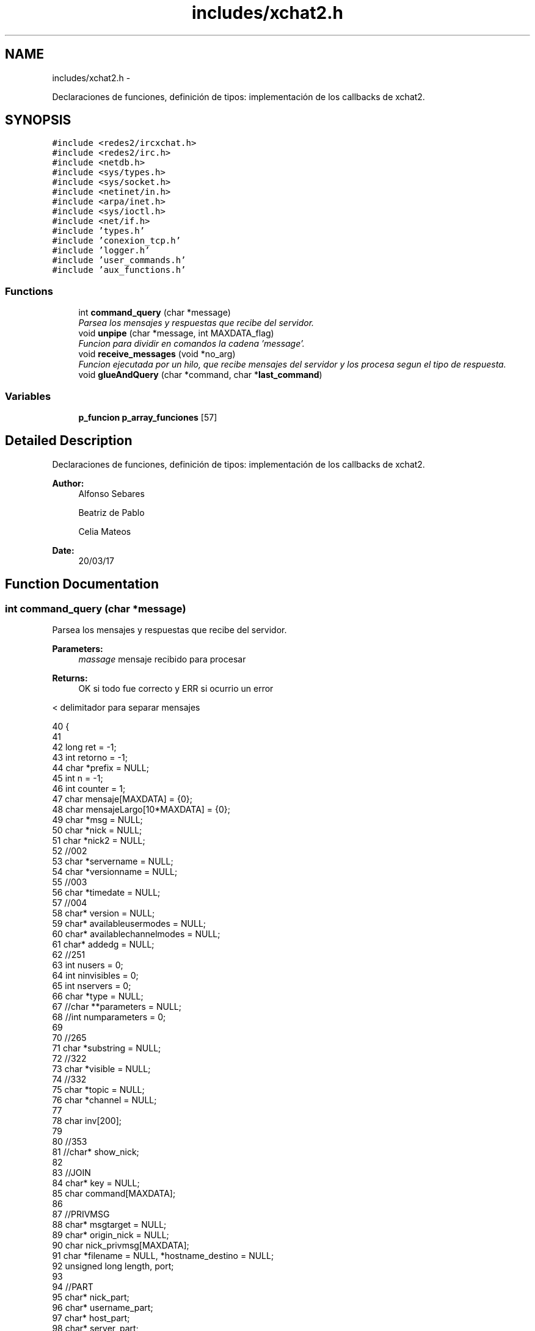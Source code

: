 .TH "includes/xchat2.h" 3 "Mon May 8 2017" "Doxygen" \" -*- nroff -*-
.ad l
.nh
.SH NAME
includes/xchat2.h \- 
.PP
Declaraciones de funciones, definición de tipos: implementación de los callbacks de xchat2\&.  

.SH SYNOPSIS
.br
.PP
\fC#include <redes2/ircxchat\&.h>\fP
.br
\fC#include <redes2/irc\&.h>\fP
.br
\fC#include <netdb\&.h>\fP
.br
\fC#include <sys/types\&.h>\fP
.br
\fC#include <sys/socket\&.h>\fP
.br
\fC#include <netinet/in\&.h>\fP
.br
\fC#include <arpa/inet\&.h>\fP
.br
\fC#include <sys/ioctl\&.h>\fP
.br
\fC#include <net/if\&.h>\fP
.br
\fC#include 'types\&.h'\fP
.br
\fC#include 'conexion_tcp\&.h'\fP
.br
\fC#include 'logger\&.h'\fP
.br
\fC#include 'user_commands\&.h'\fP
.br
\fC#include 'aux_functions\&.h'\fP
.br

.SS "Functions"

.in +1c
.ti -1c
.RI "int \fBcommand_query\fP (char *message)"
.br
.RI "\fIParsea los mensajes y respuestas que recibe del servidor\&. \fP"
.ti -1c
.RI "void \fBunpipe\fP (char *message, int MAXDATA_flag)"
.br
.RI "\fIFuncion para dividir en comandos la cadena 'message'\&. \fP"
.ti -1c
.RI "void \fBreceive_messages\fP (void *no_arg)"
.br
.RI "\fIFuncion ejecutada por un hilo, que recibe mensajes del servidor y los procesa segun el tipo de respuesta\&. \fP"
.ti -1c
.RI "void \fBglueAndQuery\fP (char *command, char *\fBlast_command\fP)"
.br
.in -1c
.SS "Variables"

.in +1c
.ti -1c
.RI "\fBp_funcion\fP \fBp_array_funciones\fP [57]"
.br
.in -1c
.SH "Detailed Description"
.PP 
Declaraciones de funciones, definición de tipos: implementación de los callbacks de xchat2\&. 


.PP
\fBAuthor:\fP
.RS 4
Alfonso Sebares 
.PP
Beatriz de Pablo 
.PP
Celia Mateos 
.RE
.PP
\fBDate:\fP
.RS 4
20/03/17 
.RE
.PP

.SH "Function Documentation"
.PP 
.SS "int command_query (char *message)"

.PP
Parsea los mensajes y respuestas que recibe del servidor\&. 
.PP
\fBParameters:\fP
.RS 4
\fImassage\fP mensaje recibido para procesar 
.RE
.PP
\fBReturns:\fP
.RS 4
OK si todo fue correcto y ERR si ocurrio un error 
.RE
.PP
< delimitador para separar mensajes 
.PP
.nf
40                                 {
41 
42         long ret = -1;
43         int retorno = -1;
44         char *prefix = NULL;
45         int n = -1;
46         int counter = 1;
47     char mensaje[MAXDATA] = {0};
48     char mensajeLargo[10*MAXDATA] = {0};
49     char *msg = NULL;
50     char *nick = NULL;
51     char *nick2 = NULL;
52     //002
53     char *servername = NULL;
54         char *versionname = NULL;
55         //003
56         char *timedate = NULL;
57         //004
58         char* version = NULL;
59         char* availableusermodes = NULL;
60         char* availablechannelmodes = NULL;
61         char* addedg = NULL;    
62         //251
63         int nusers = 0;
64         int ninvisibles = 0;
65         int nservers = 0;
66         char *type = NULL;
67         //char **parameters = NULL;
68         //int numparameters = 0;
69 
70         //265
71         char *substring = NULL;
72         //322
73         char *visible = NULL;
74         //332
75         char *topic = NULL;
76         char *channel = NULL;
77 
78         char inv[200];
79 
80         //353
81         //char* show_nick;
82 
83         //JOIN
84         char* key = NULL;       
85         char command[MAXDATA];
86 
87         //PRIVMSG
88         char* msgtarget = NULL;
89         char* origin_nick = NULL;
90         char nick_privmsg[MAXDATA];
91         char *filename = NULL, *hostname_destino = NULL;
92         unsigned long length, port;
93 
94         //PART
95         char* nick_part;
96         char* username_part;
97         char* host_part;
98         char* server_part;
99 
100         //PING
101         char* server, *server2;
102         char* command_pong;
103 
104         //Strtok
105         const char s[2] = ":"; 
106         char *token = NULL;
107 
108         //472
109         char *modechar = NULL;
110 
111         //MODE
112         char *channeluser = NULL;
113         char *mode = NULL;
114         char *user = NULL;
115 
116         //KICK
117         char *comment = NULL;
118 
119         //QUIT
120         char **channelsQuit;
121         int numChannelsQuit;
122         int i;
123         //char* realname, *host;
124 
125         //GENERAL
126         char **params;
127         int n_params;
128         int unknw_type;
129         const char space_delim[2] = " ";
130         char *message_cp = NULL;
131 
132         //g_print("Mesaje recibido en command_query: %s", message);
133 
134         /*
135         if(message == NULL) {
136                 g_print(RED "ERROR - In command_query: message == NULL al principio\n\n" RESET);
137                 return ERR;
138         }
139         */
140 
141         IRCInterface_PlaneRegisterInMessage(message);
142 
143         switch(IRC_CommandQuery(message)){
144                 case RPL_WELCOME: //001
145                         ret = IRCParse_RplWelcome(message, &prefix, &nick2, &msg);
146                         if(ret != IRC_OK){
147                                 g_print(RED "\nERROR - In command_query: case RPL_WELCOME - IRCParse_RplWelcome != IRC_OK" RESET);
148                                 //return IRCERR_NOCONNECT;
149                         }
150                         g_print("Comandos recibidos en el IRCParse_RplWelcome: \n");
151                         g_print("\t message: %s \n",message);
152                         g_print("\t prefix: %s \n",prefix);
153                         g_print("\t nick2: %s \n",nick2);
154                         g_print("\t msg: %s \n\n",msg);
155                         //obtenemos el hostname, util para el envio de ficheros
156                         hostname = strtok(msg, " ");
157                         while (((hostname = strtok(NULL, " ")) != NULL) && (counter < 5)){
158                                 counter++;
159                         }
160                         hostname = strtok(NULL, " ");
161                         g_print("\t hostname: %s \n\n", hostname);
162                         IRCInterface_WriteSystemThread_Pretty("*", msg);
163                         break;
164 
165                 case RPL_YOURHOST:      //002
166                         //long IRCParse_RplYourHost (char *strin, char **prefix, char **nick, char **msg, char **servername, char **versionname)
167                         ret = IRCParse_RplYourHost(message, &prefix, &nick2, &msg, &servername, &versionname);
168                         if(ret != IRC_OK){
169                                 g_print(RED "\nERROR - In command_query: case RPL_YOURHOST - IRCParse_RplYourHost != IRC_OK" RESET);
170                                 //return IRCERR_NOCONNECT;
171                         }
172                         g_print("Comandos recibidos en el IRCParse_RplYourHost: \n");
173                         g_print("\t message: %s \n",message);
174                         g_print("\t prefix: %s \n",prefix);
175                         g_print("\t nick2: %s \n",nick2);
176                         g_print("\t servername: %s \n",servername);
177                         g_print("\t versionname: %s \n",versionname);           
178                         g_print("\t msg: %s \n\n",msg);
179                         IRCInterface_WriteSystemThread_Pretty("*",msg);
180                         break;
181 
182                 case RPL_CREATED://003                  
183                         //long IRCParse_RplCreated (char *strin, char **prefix, char **nick,char **timedate, char **msg)
184                         ret = IRCParse_RplCreated(message, &prefix, &nick2, &timedate, &msg);
185                         if(ret != IRC_OK){
186                                 g_print(RED "\nERROR - In command_query: case RPL_CREATED - IRCParse_RplCreated != IRC_OK" RESET);
187                                 //return IRCERR_NOCONNECT;
188                         }
189                         g_print("Comandos recibidos en el IRCParse_RplCreated: \n");
190                         g_print("\t message: %s \n",message);
191                         g_print("\t prefix: %s \n",prefix);
192                         g_print("\t nick2: %s \n",nick2);
193                         g_print("\t timedate: %s \n",timedate); 
194                         g_print("\t msg: %s \n\n",msg);
195                         IRCInterface_WriteSystemThread_Pretty("*",msg);
196                         break;
197 
198                 case RPL_MYINFO: //004
199                         //long IRCParse_RplMyInfo (char *strin, char **prefix, char **nick, char **servername, char **version, char **availableusermodes, char **availablechannelmodes, char **addedg)
200                         ret = IRCParse_RplMyInfo(message, &prefix, &nick2, &servername, &version, &availableusermodes, &availablechannelmodes, &addedg);
201                         if(ret != IRC_OK){
202                                 g_print(RED "\nERROR - In command_query: case RPL_MYINFO - IRCParse_RplMyInfo != IRC_OK" RESET);
203                                 //return IRCERR_NOCONNECT;
204                         }
205                         g_print("Comandos recibidos en el IRCParse_RplMyInfo: \n");
206                         g_print("\t message: %s \n",message);
207                         g_print("\t prefix: %s \n",prefix);
208                         g_print("\t nick2: %s \n",nick2);
209                         g_print("\t servername: %s \n",servername);
210                         g_print("\t version: %s \n",version);
211                         g_print("\t availableusermodes: %s \n",availableusermodes);     
212                         g_print("\t availablechannelmodes: %s \n",availablechannelmodes);
213                         g_print("\t addedg: %s \n\n",addedg);
214                         n = snprintf(mensaje, sizeof mensaje,"%s %s %s %s %s ",servername,version,availableusermodes,availablechannelmodes,addedg);
215 
216                         if ( n < 0 || n >= sizeof mensaje ){
217                                 g_print("Error en sprintf \n");
218                         return ERR;    // or other error handling
219                         }
220                         IRCInterface_WriteSystemThread_Pretty("*",mensaje);             
221                         break;
222 
223                 case RPL_BOUNCE: //005
224                         //   long IRCParse_RplISupport (char *strin, char **prefix, char **nick, char **msg)                                            
225                         ret = IRCParse_RplISupport(message, &prefix, &nick2, &msg);
226                         if(ret != IRC_OK){
227                                 g_print(RED "\nERROR - In command_query: case RPL_BOUNCE -IRCParse_RplISupport != IRC_OK" RESET);
228                                 //return IRCERR_NOCONNECT;
229                         }
230                         g_print("Comandos recibidos en el IRCParse_RplISupport: \n");
231                         g_print("\t message: %s \n",message);
232                         g_print("\t prefix: %s \n",prefix);
233                         g_print("\t nick2: %s \n",nick2);
234                         g_print("\t msg: %s \n\n",msg);
235                         IRCInterface_WriteSystemThread_Pretty("*",msg);         
236                         break;
237 
238                 case RPL_LUSERCLIENT: //251
239                         //long IRCParse_RplLuserClient (char *strin, char **prefix, char **nick, char **msg, int *nusers, int *ninvisibles, int *nservers)
240                         
241                         ret = IRCParse_RplLuserClient(message, &prefix, &nick2, &msg, &nusers, &ninvisibles, &nservers);
242                         if(ret != IRC_OK){
243                                 //g_print(RED "\nERROR - In command_query: case RPL_LUSERCLIENT -IRCParse_RplLuserClient != IRC_OK" RESET);
244                                 //return IRCERR_NOCONNECT;
245                         }
246                         g_print("\t message: %s \n",message);
247                         g_print("\t prefix: %s \n",prefix);
248                         g_print("\t nick2: %s \n",nick2);
249                         g_print("\t msg: %s \n",msg);
250                         g_print("\t nusers: %d \n",nusers);
251                         g_print("\t ninvisibles: %d \n",ninvisibles);
252                         g_print("\t nservers: %d \n\n",nservers); 
253 
254                         /*ret_strstr = strstr(mensaje,"nicknick");
255                         IRCInterface_WriteSystem("*",ret_strstr);*/ 
256 
257                         sprintf(mensaje,"There are %d users and %d invisibles on %d servers ",nusers,ninvisibles,nservers);
258                         //sprintf(mensaje,"There are 13 users and 0 services on 1 servers");
259 
260                         IRCInterface_WriteSystemThread_Pretty("*",mensaje);                                                                                                     
261                         break;
262                         
263                 case RPL_LUSERCHANNELS: //254
264                         g_print("\t message: %s \n",message);
265                         /*Coger el primer token*/
266                         token = strtok(message,s);
267                         /*Ir por el resto*/
268                         if(token != NULL){
269                                 token = strtok(NULL,s); 
270                         }
271                         IRCInterface_WriteSystemThread_Pretty("*",token);
272 
273                         token = NULL;
274                         //IRCInterface_WriteSystem("*",message);        
275                         break;
276 
277                 case RPL_LUSERME : //255
278                         g_print("\t message: %s \n",message);
279                         /*Coger el primer token*/
280                         token = strtok(message,s);
281                         /*Ir por el resto*/
282                         if(token != NULL){
283                                 token = strtok(NULL,s); 
284                         }
285                         IRCInterface_WriteSystemThread_Pretty("*",token);
286 
287                         token = NULL;
288                         //IRCInterface_WriteSystem("*",message);        
289                         break;
290 
291                 case RPL_LOCALUSERS: //265
292                         substring = strnext(message, ':');
293                         if (substring){
294                                 substring = strnext(substring, ':');
295                         }
296                         IRCInterface_WriteSystemThread_Pretty("*",substring);
297 
298                         substring = NULL;
299                         break;
300 
301                 case RPL_GLOBALUSERS: //266
302                         g_print(GRN "\n>> [server command] RPL_GLOBALUSERS - message = %s\n" RESET, message);
303                         substring = strnext(message, ':');
304                         if (substring){
305                                 substring = strnext(substring, ':');
306                         }
307                         IRCInterface_WriteSystemThread_Pretty("*",substring);
308 
309                         substring = NULL;               
310                         break;
311 
312                 case RPL_LISTSTART: //321
313                         g_print(GRN "\n>> [server command] RPL_LISTSTART - message = %s\n" RESET, message);
314                         token = strtok(message,s);
315                         if(token != NULL){
316                                 token = strtok(NULL,s); 
317                         }
318                         IRCInterface_WriteSystemThread_Pretty("*",token);
319 
320                         break;
321 
322                 case RPL_LIST: //322
323                         //   long IRCParse_RplList (char *strin, char **prefix, char **nick, char **channel, char **visible, char **topic)
324                         g_print(GRN "\n>> [server command] RPL_LIST - message = %s\n" RESET, message);
325                         ret = IRCParse_RplList(message, &prefix, &nick2, &channel, &visible, &topic);
326                         if(ret != IRC_OK){
327                                 g_print(RED "\nERROR - In command_query: case RPL_LIST - IRCParse_RplList != IRC_OK" RESET);
328                                 //return IRCERR_NOCONNECT;
329                         }
330                         g_print("Comandos recibidos en el IRCParse_RplList: \n");
331                         g_print("\t message: %s \n",message);
332                         g_print("\t prefix: %s \n",prefix);
333                         g_print("\t nick2: %s \n",nick2);
334                         g_print("\t channel: %s \n",channel);
335                         g_print("\t visible: %s \n",visible);
336                         g_print("\t topic: %s \n\n",topic);
337 
338                         sprintf(mensajeLargo,"%s \t %s \t %s",channel,visible,topic);
339                         g_print("Mensaje creado: %s \n\n",mensajeLargo);
340 
341                         IRCInterface_WriteSystemThread_Pretty("*",mensajeLargo);
342                         mfree(5,prefix,nick2,channel,visible,topic);    
343                         break;
344 
345                 case RPL_LISTEND: //323
346                         g_print(GRN "\n>> [server command] RPL_LISTEND - message = %s\n" RESET, message);
347                         /*Coger el primer token*/
348                         token = strtok(message,s);
349                         /*Ir por el resto*/
350                         if(token != NULL){
351                                 token = strtok(NULL,s); 
352                         }
353                         IRCInterface_WriteSystemThread_Pretty("*",token);
354 
355                         token = NULL;
356                         //IRCInterface_WriteSystem("*",message);                        
357                         break;
358 
359                 case RPL_INVITING:
360                         g_print(GRN "\n>> [server command] RPL_INVITING - message = %s\n" RESET, message);
361 
362                         ret = IRCParse_RplInviting (message, &prefix , &nick, &channel, &msg);
363                         if(ret != IRC_OK){
364                                 g_print(RED "\nERROR - In command_query: case RPL_INVITING - IRCParse_RplInviting != IRC_OK" RESET);
365                                 break;
366                         }
367                         //strcpy("")
368                         if(strcmp(nick,nick_user) == 0){
369                                 strcpy(inv,"You invited ");
370                                 strcat(inv, channel);
371                                 strcat(inv, " to join ");
372                                 strcat(inv, msg);
373                                 IRCInterface_WriteSystemThread_Pretty("*",inv);
374                         }
375                         break;
376 
377                 case RPL_WHOREPLY: //352
378                         g_print(GRN "\n>> [server command] RPL_WHOREPLY - message = %s\n" RESET, message);
379                         break;
380 
381                 case RPL_MOTDSTART: //375
382                         g_print("\t message: %s \n",message);
383                         /*Coger el primer token*/
384                         token = strtok(message,s);
385                         /*Ir por el resto*/
386                         if(token != NULL){
387                                 token = strtok(NULL,s); 
388                         }
389                         IRCInterface_WriteSystemThread_Pretty("*",token);
390 
391                         token = NULL;
392                         //IRCInterface_WriteSystem("*",message);                        
393                         break;
394 
395                 case RPL_MOTD: //372
396                         g_print("\t message: %s \n",message);
397                         /*Coger el primer token*/
398                         token = strtok(message,s);
399                         /*Ir por el resto*/
400                         if(token != NULL){
401                                 token = strtok(NULL,s); 
402                         }
403                         IRCInterface_WriteSystemThread_Pretty("*",token);
404 
405                         token = NULL;
406                         //IRCInterface_WriteSystem("*",message);                
407                         break;
408 
409                 case RPL_ENDOFMOTD: //376
410                         g_print("\t message: %s \n",message);
411                         /*Coger el primer token*/
412                         token = strtok(message,s);
413                         /*Ir por el resto*/
414                         if(token != NULL){
415                                 token = strtok(NULL,s); 
416                         }
417                         IRCInterface_WriteSystemThread_Pretty("*",token);
418 
419                         token = NULL;
420                         //IRCInterface_WriteSystem("*",message);        
421                         return 19;//cambiar por un define
422                         break;
423 
424                 case RPL_TOPIC: //332
425                         g_print(GRN "\n>> [server command] RPL_TOPIC - message = %s\n" RESET, message);
426                         //g_print("\n=======CASE RPL_TOPIC=======\n");
427                         //IRCParse_RplTopic (char *strin, char **prefix, char **nick, char **nick2, char **channel, char **msg)
428                         ret = IRCParse_RplTopic(message, &prefix, &nick, &channel, &topic);
429                         if(ret != IRC_OK){
430                                 g_print(RED "ERROR - In command_query: case RPL_TOPIC - IRCParse_RplTopic devolvio != IRC_OK\n" RESET);
431                                 //return IRCERR_NOCONNECT;
432                         }
433                         g_print("\t message: %s \n",message);
434                         g_print("\t prefix: %s \n",prefix);
435                         g_print("\t nick: %s \n",nick);
436                         g_print("\t channel: %s \n",channel);
437                         g_print("\t topic: %s \n\n",topic);
438                         sprintf(mensaje,"El topic para %s es %s ",channel,topic);
439                         g_print("Mensaje: %s \n",mensaje);
440                         g_print("Existe canal: %d \n", IRCInterface_QueryChannelExistThread(channel));
441 
442                         IRCInterface_WriteChannelThread_Pretty(channel,"*",mensaje);    
443                         break;
444 
445                 case RPL_UNAWAY: //305
446                         g_print(GRN "\n>> [server command] RPL_UNAWAY - message = %s\n" RESET, message);
447                         IRCParse_RplUnaway (message, &prefix, &nick, &msg);
448                         IRCInterface_WriteSystemThread_Pretty("*",msg);
449                         break;
450 
451                 case RPL_AWAY: //306
452                         g_print(GRN "\n>> [server command] RPL_AWAY - message = %s\n" RESET, message);
453                         IRCParse_RplAway (message, &prefix, &nick, &nick2, &msg);
454                         IRCInterface_WriteSystemThread_Pretty("*",msg);
455                         break;
456 
457                 case TOPIC: //332
458                         g_print(GRN "\n>> [server command] TOPIC - message = %s\n" RESET, message);
459                         //   long IRCParse_Topic (char *strin, char **prefix, char **channel, char **topic)
460                         ret = IRCParse_Topic (message, &prefix, &channel, &topic);
461                         if(ret != IRC_OK){
462                                 g_print(RED "ERROR - In command_query: case TOPIC - IRCParse_Topic devolvio != IRC_OK\n" RESET);
463                                 return ERR;
464                         }
465 
466                         g_print("\t message: %s \n",message);
467                         g_print("\t prefix: %s \n",prefix);
468                         g_print("\t channel: %s \n",channel);
469                         g_print("\t topic: %s \n\n",topic);
470                         sprintf(mensaje,"El topic para %s es %s \n",channel,topic);
471                         g_print("Mensaje: %s \n",mensaje);
472                         g_print("Existe canal: %d \n", IRCInterface_QueryChannelExistThread(channel));
473 
474                         IRCInterface_WriteChannelThread_Pretty(channel,"*",mensaje);
475                         break;
476 
477                 case RPL_NOTOPIC:
478                         break;
479 
480                 case RPL_TOPICWHOTIME: //333
481                         break;  
482 
483                 case RPL_NAMREPLY: //353 - reply del servidor de de punames()
484                         g_print(GRN "\n>> [server command] RPL_NAMREPLY - message = %s\n" RESET, message);
485                         //long IRCParse_RplNamReply (char *strin, char **prefix, char **nick, char **type, char **channel, char **msg)
486                         ret = IRCParse_RplNamReply(message, &prefix, &nick, &type, &channel, &msg);
487                         if(ret != IRC_OK){
488                                 g_print(RED "ERROR - In command_query: case RPL_NAMREPLY - IRCParse_RplNamReply devolvio != IRC_OK\n" RESET);
489                                 //return IRCERR_NOCONNECT;
490                         }
491                         g_print("\t message: %s \n",message);
492                         g_print("\t prefix: %s \n",prefix);
493                         g_print("\t nick: %s \n",nick);
494                         g_print("\t type: %s \n",type);                                                         
495                         g_print("\t channel: %s \n",channel);
496                         g_print("\t msg: %s \n\n",msg);
497 
498                         //Ojo, que pasa si es names?? sin join
499                         //Añadir los nicks a la ventana de lad erecha\&. Pillarlos del WHO que se envía 
500                         //despues del join\&.
501                         //OJO es una prueba del funcionamineto de IRCInterface_AddNickChannel,
502                         //los nicks deberían de ser partidos mediante uso strtok o algo parecido
503                         //IRCInterface_AddNickChannel (channel, msg, msg, msg, msg, VOICE);
504                         //sprintf(mensaje,"Usuarios en %s: %s",channel,msg);
505                         //IRCInterface_WriteChannelThread(channel,"*",mensaje);
506                         interface_mostrar_nicks(channel,msg);   
507                         break;
508 
509                 case RPL_ENDOFNAMES: //366
510                         g_print("Mensaje recibido en RPL_ENDOFNAMES: \n");
511                         //long IRCParse_RplEndOfNames (char *strin, char **prefix, char **nick, char **channel, char **msg)
512                         ret = IRCParse_RplEndOfNames(message, &prefix, &nick2, &channel, &msg);
513                         if(ret != IRC_OK){
514                                 g_print(RED "ERROR - In command_query: case RPL_ENDOFNAMES - IRCParse_RplEndOfNames devolvio != IRC_OK\n" RESET);
515                                 //return IRCERR_NOCONNECT;
516                         }
517                         g_print("\t message: %s \n",message);
518                         g_print("\t prefix: %s \n",prefix);
519                         g_print("\t nick: %s \n",nick);                                                 
520                         g_print("\t channel: %s \n",channel);
521                         g_print("\t msg: %s \n\n",msg);
522 
523                         //IRCInterface_WriteChannelThread(channel,"*",msg);
524                         break;
525 
526                 case JOIN:
527                         g_print(GRN "\n>> [server command] JOIN - message = %s\n" RESET, message);
528                         //g_print(MAG "\nJOIN es %ld con IRC_CommandQuery\n" RESET, IRC_CommandQuery(message));
529                         //g_print(MAG "\nJOIN es %ld con IRCUser_CommandQuery\n" RESET, IRCUser_CommandQuery(message));
530 
531                         ret = IRCParse_Join (message, &prefix, &channel, &key, &msg);
532                         if(ret != IRC_OK){
533                                 g_print(RED "\nERROR - In command_query: JOIN - IRCParse_Join devolvio error\n" RESET);
534                                 return ERR;
535                         }
536                         g_print("Comandos recibidos en el IRCParse_Join: \n");
537                         g_print("\t message: %s \n",message);
538                         g_print("\t prefix: %s \n",prefix);
539                         g_print("\t channel: %s \n",channel);
540                         g_print("\t key: %s \n",key);
541                         g_print("\t msg: %s \n\n",msg);
542 
543                         IRCInterface_AddNewChannelThread(msg, 0);
544                         IRCParse_ComplexUser(prefix, &nick_part, &username_part, &host_part, &server_part);
545                         sprintf(mensaje, "%s (%s) se ha unido al canal", nick_part, prefix);
546                         if(!strcmp(nick_user, nick_part)){
547                                 IRCInterface_WriteChannelThread(msg,"*", "Bienvenido al canal");
548                         } else {
549                                 IRCInterface_WriteChannelThread(msg,"*", mensaje);
550                         }
551                         //Actualizar al lista de usuarios
552                         sprintf(mensaje,"/names %s",msg);
553                         retorno = punames(mensaje);
554                         if(retorno == ERR){
555                                 g_print("ERROR - JOIN - punames");
556                                 return ERR;                             
557                         }
558                         break;
559 
560                 case NAMES:
561                         g_print(GRN "\n>> [server command] NAMES - message = %s\n" RESET, message);
562                         g_print(GRN "\nNo hay nada aquí, revisar (?)" RESET);
563                         break;
564 
565                 case PRIVMSG:
566                         g_print(GRN "\n>> [server command] PRIVMSG - message = %s\n" RESET, message);
567                         ret = IRCParse_Privmsg(message, &prefix, &msgtarget, &msg);
568                         if(ret != IRC_OK){
569                                 g_print(RED "\nERROR - In command_query: IRCParse_Privmsg devolvio != IRC_OK" RESET);
570                                 return ERR;
571                         }
572 
573                         if ((origin_nick = strtok(prefix, "!")) != NULL){
574                                 strcpy(nick_privmsg, origin_nick);
575                         }
576                         g_print("\t nick_privmsg: %s \n",nick_privmsg);
577                         g_print("\t prefix: %s \n",prefix);
578                         g_print("\t msgtarget: %s \n",msgtarget);
579                         g_print("\t msg: %s \n\n",msg);
580 
581                         if(msg[0] == 1 || (msg[0] == ':' || msg[1] == 1)) { //envio de ficheros
582                                 g_print("alguien quiere enviarme un fichero\n");
583                                 
584                                 filename = strtok(msg, " ");
585                                 filename = strtok(NULL, " ");
586                                 hostname_destino = strtok(NULL, " ");
587                                 port = (unsigned long) atol(strtok(NULL, " "));
588                                 length = (unsigned long) atol(strtok(NULL, " "));
589                                 g_print("filename: %s \n",filename);
590                                 g_print("hostname_destino: %s \n",hostname_destino);
591                                 g_print("length: %ld \n",length);
592                                 g_print("port: %ld \n",port);
593 
594                                 if(IRCInterface_ReceiveDialogThread(nick_user, filename) == TRUE){
595                                         g_print("Lanzamos el hilo que guarda el archivo\n");
596                                         //pthread_t tid;
597 
598                                         File_args args;
599                                         args\&.hostname = hostname_destino;
600                                         args\&.filename = filename;
601                                         args\&.port = port;
602                                         args\&.length = length;
603 
604                                         if(pthread_create( &sendf_tid, NULL, (void*) save_file, (void*) &args) < 0){
605                                         g_print("Error en la llamada a save_file\n");
606                                                 return ERR;
607                                         }
608                                         break;
609                                 }
610                                 /*
611                                 if (sscanf(msg, "\001AUDIOCHAT %ms %li", &hostname_destino, &port) > 0) {
612                                         g_print("host=%s, port=%li\n", hostname_destino, port);
613                                 } else{
614                                         g_print("Formato incorrecto en envio de fichero\n");
615                                 }*/
616                                 ret = enviarDatos(sockfd_user, command, strlen(command));
617                                 if(ret < 0){
618                                         g_print(RED "ERROR - In command_query: case PRIVMSG - enviarDatos() devolvio error (ver secuencia en \&.log)\n\t\tEl cliente se cerrará\&.\n" RESET);
619                                         exit(1);
620                                 }
621                                 if(ret == 0){ //timeout 
622                                         g_print(RED "ERROR - In command_query: case PRIVMSG - enviarDatos() mandó 0 Bytes(ver secuencia en \&.log)\n\t\t(Timeout de conexión probablemente)\n" RESET);
623                                         exit(1);
624                                 }
625                         }
626 
627                         if(msgtarget[0] != '#'){//no grupo
628                                 IRCInterface_AddNewChannelThread(nick_privmsg, 0);                              
629                                 IRCInterface_WriteChannelThread_Pretty(nick_privmsg, nick_privmsg, msg);
630                                 return OK;
631                         }
632 
633                         //IRCInterface_WriteChannelThread(msgtarget, nick_privmsg, msg);
634                         IRCInterface_WriteChannelThread_Pretty(msgtarget, nick_privmsg, msg);
635                         break;
636 
637                 case PART:
638                         g_print(GRN "\n>> [server command] PART - message = %s\n" RESET, message);
639                         ret = IRCParse_Part (message, &prefix, &channel, &msg);
640                         if(ret != IRC_OK){
641                                 g_print(RED "\nERROR - In command_query: case PART - IRCParse_Part devolvio != IRC_OK" RESET);
642                                 return ERR;
643                         }
644                         g_print("Comandos recibidos en el IRCParse_PART: \n");
645                         g_print("\t message: %s \n",message);
646                         g_print("\t prefix: %s \n",prefix);
647                         g_print("\t channel: %s \n",channel);
648                         g_print("\t msg: %s \n\n",msg);
649 
650                         IRCParse_ComplexUser(prefix, &nick_part, &username_part, &host_part, &server_part);
651                         IRCInterface_DeleteNickChannelThread(channel, nick_part);
652                         sprintf(mensaje, "El usuario %s ha salido del grupo (%s)",nick_part, msg);
653                         IRCInterface_WriteChannelThread_Pretty(channel,"*",mensaje);
654                         if(strcmp(nick_user, nick_part) == 0){
655                                 IRCInterface_RemoveChannelThread(channel);
656                         } else {
657                                 sprintf(mensaje,"/names %s",channel);
658                                 retorno = punames(mensaje);
659                                 if(retorno == ERR){
660                                         g_print("ERROR - JOIN - punames");
661                                         return ERR;                             
662                                 }
663                         }
664 
665                         break;
666 
667                 case NOTICE:
668                         //g_print("\n=======CASE NOTICE=======\n");
669                         g_print(GRN "\n>> [server command] NOTICE - message = %s\n" RESET, message);
670 
671                         IRCParse_Notice(message, &prefix, &msgtarget, &msg);
672 
673                         g_print("prefix = %s\n", prefix);
674                         g_print("msgtarget = %s\n", msgtarget);
675                         g_print("msg = %s\n", msg);
676                         
677 
678                         //break;
679                         //caso: NOTICE !(generado por el server) (triggeado por /HELP, p\&.ej\&.)
680                         //caso: !(:irc\&.eps\&.net NOTICE testame2 :example "HELP quit" or "HELP privmsg"\&.)
681 
682                         if(msg == NULL || msgtarget == NULL || prefix == NULL){
683                                 IRCInterface_WriteSystemThread_Pretty("*","");
684                                 break;
685                         }
686 
687                         if((!strcmp(msgtarget, nick_user)) && (strcmp(prefix,"irc\&.eps\&.net") != 0)) {
688                                 IRCParse_ComplexUser(prefix, &nick_part, &username_part, &host_part, &server_part);                             
689                                 sprintf(mensaje, ">%s<", nick_part);
690                                 IRCInterface_AddNewChannelThread(nick_part, 0);
691                                 IRCInterface_WriteChannelThread (nick_part,mensaje,msg);
692                         } else if(msgtarget[0] == '#'){
693                                 IRCParse_ComplexUser(prefix, &nick_part, &username_part, &host_part, &server_part);
694                                 sprintf(mensaje, ">%s/%s<", nick_part, msgtarget);
695                                 IRCInterface_AddNewChannelThread(msgtarget, 0);
696                                 IRCInterface_WriteChannelThread (msgtarget,mensaje,msg);
697                         } else {//AUTH, /HELP
698                                 //g_print(RED "\n>>>>>>>>>> NO BOI\n" RESET);
699                                 IRCInterface_WriteSystemThread_Pretty("*",msg);
700                         }
701                         //IRCInterface_WriteSystemThread("*",msg);
702                         break;
703 
704                 case PING:
705                         g_print(GRN "\n>> [server command] PING - message = %s\n" RESET, message);
706                         //:irc\&.eps\&.net PONG irc\&.eps\&.net :LAG1460877705692323
707                         IRCParse_Ping (message, &prefix, &server, &server2, &msg);
708                         g_print("\t prefix: %s \n",prefix);
709                         g_print("\t server: %s \n",server);
710                         g_print("\t server2: %s \n",server2);
711                         g_print("\t msg: %s \n\n",msg);
712                         IRCMsg_Pong(&command_pong, prefix?prefix:hostname, server?server:"", server2?server2:"", msg?msg:"");
713                         enviarDatos(sockfd_user, command_pong, strlen(command_pong));
714                         g_print(GRN "Pong enviado\n" RESET);
715                         IRCInterface_PlaneRegisterOutMessageThread(command_pong);
716                         break;
717 
718                 case KICK:
719                         g_print(GRN "\n>> [server command] KICK - message = %s\n" RESET, message);
720                         //long IRCParse_Kick (char *strin, char **prefix, char **channel, char **user, char **comment)
721 
722                         ret = IRCParse_Kick(message, &prefix, &channel, &user, &comment);
723                         if(ret != IRC_OK){
724                                 g_print(RED "\nERROR - In command_query: case KICK - IRCParse_Kick devolvio != IRC_OK" RESET);
725                                 return ERR;
726                         }
727                         g_print("\t message: %s \n",message);
728                         g_print("\t prefix: %s \n",prefix);
729                         g_print("\t channel: %s \n",channel);
730                         g_print("\t user: %s \n",user);
731                         g_print("\t comment: %s \n\n",comment);
732 
733                         sprintf(mensaje,"%s Ha sido echado de %s con mensaje/motivo(%s)",user, channel, comment);
734                         
735                         g_print("Mensaje: %s \n",mensaje);
736                         IRCInterface_WriteChannelThread_Pretty(channel,"*",mensaje);
737 
738                         //Actualizar al lista de usuarios
739                         IRCInterface_DeleteNickChannelThread (channel, user);
740                         if(!strcmp(nick_user,user)){
741                                 IRCInterface_RemoveChannelThread(channel);
742                         }
743                         /*memset(mensaje,0,MAXDATA);
744                         sprintf(mensaje,"/names %s",channel);
745                         retorno = punames(mensaje);
746                         if(retorno == ERR){
747                                 g_print("ERROR - MODE - punames");
748                                 return ERR;                             
749                         } */
750                         break;
751 
752                 case ERR_UNKNOWNMODE: //472
753                         g_print(GRN "\n>> [server command] ERR_UNKNOWNMODE - message = %s\n" RESET, message);
754                         //      long IRCParse_ErrUnknownMode (char *strin, char **prefix, char **nick, char **modechar, char **channel, char **msg)
755                         ret = IRCParse_ErrUnknownMode(message, &prefix, &nick, &modechar, &channel, &msg);
756                         if(ret != IRC_OK){
757                                 g_print(RED "\nERROR - In command_query: case ERR_UNKNOWNMODE - IRCParse_ErrUnknownMode != IRC_OK" RESET);
758                                 //return -1;
759                         }
760                         g_print("Comandos recibidos en el IRCParse_ErrUnknownMode: \n");
761                         g_print("\t message: %s \n",message);
762                         g_print("\t prefix: %s \n",prefix);
763                         g_print("\t nick: %s \n",nick);
764                         g_print("\t modechar: %s \n",nick);                                             
765                         g_print("\t channel: %s \n",channel);
766                         g_print("\t msg: %s \n\n",msg);         
767 
768                         sprintf(mensaje,"%s %s\n",channel,msg);
769                         IRCInterface_WriteChannelThread_Pretty(channel,"*",mensaje);
770                         break;
771 
772                 case MODE: //
773                         g_print(GRN "\n>> [server command] MODE - message = %s\n" RESET, message);
774                         //    long IRCParse_Mode (char *strin, char **prefix, char **channeluser, char **mode, char **user)
775                         ret = IRCParse_Mode(message, &prefix, &channeluser, &mode, &user);
776                         if(ret != IRC_OK){
777                                 g_print(RED "\nERROR - In command_query: case MODE - IRCParse_Mode != IRC_OK" RESET);
778                                 return ERR;
779                         }
780                         g_print("\t message: %s \n",message);
781                         g_print("\t prefix: %s \n",prefix);
782                         g_print("\t channeluser: %s \n",channeluser);
783                         g_print("\t mode: %s \n",mode);
784                         g_print("\t user: %s \n\n",user);
785 
786                         nick = strtok(prefix,"!"); //Coger el usuario que ha mandando el mode
787                         if(user != NULL){ //Modo usuario
788                                 //Comprobar si es k o l 
789                                 if(strcasecmp(mode,"+k") == 0){
790                                         sprintf(mensaje,"%s establece contraseña del canal %s como: %s ",nick, channeluser, user);
791                                         g_print("Mensaje: %s \n",mensaje);
792                                         IRCInterface_WriteChannelThread_Pretty(channeluser,"*",mensaje);
793                                         break;          
794                                 }else if(strcasecmp(mode,"+l") == 0){
795                                         sprintf(mensaje,"%s establece límite del canal %s a %s usuarios",nick, channeluser, user);
796                                         g_print("Mensaje: %s \n",mensaje);
797                                         IRCInterface_WriteChannelThread_Pretty(channeluser,"*",mensaje);
798                                         break;                                          
799                                 }
800 
801                                 sprintf(mensaje,"%s establece el modo %s al usuario %s en el canal %s ",nick, mode, user, channeluser);
802                                 g_print("Mensaje: %s \n",mensaje);
803                                 IRCInterface_WriteChannelThread_Pretty(channeluser,"*",mensaje);
804 
805                                 /* No funciona IRCInterface_ChangeNickStateChannel :(
806                                 if(strcasecmp(mode,"+o") == 0){
807                                         g_print("modo op\n");
808                                         IRCInterface_ChangeNickStateChannel (channeluser, nick, OPERATOR);
809                                 }else if(strcasecmp(mode,"+v") == 0){
810                                         g_print("modo voice\n");
811                                         IRCInterface_ChangeNickStateChannel (channeluser, nick, VOICE);
812                                 }else{
813                                         g_print("else otro modo\n");*/
814                                         //Actualizar al lista de usuarios
815                                         
816                                         memset(mensaje,0,MAXDATA);
817                                         sprintf(mensaje,"/names %s",channeluser);
818                                         retorno = punames(mensaje);
819                                         if(retorno == ERR){
820                                                 g_print("ERROR - MODE - punames");
821                                                 return ERR;                             
822                                         }                                       
823                                 //}                             
824                         }else{
825                                 sprintf(mensaje,"%s establece modo %s %s ", nick, channeluser, mode);
826                                 g_print("Mensaje: %s \n",mensaje);
827                                 IRCInterface_WriteChannelThread_Pretty(channeluser,"*",mensaje);
828                         }                       
829                         break;
830 
831                 case INVITE:                    
832                         g_print(GRN "\n>> [server command] INVITE - message = %s\n" RESET, message);
833                         IRCInterface_WriteSystemThread_Pretty("*",message);
834                         break;
835 
836                 case NICK:
837                         g_print(GRN "\n>> [server command] NICK - message = %s\n" RESET, message);
838 
839                         IRCParse_Nick (message, &prefix, &nick, &msg);
840                         IRCParse_ComplexUser(prefix, &nick_part, &username_part, &host_part, &server_part);
841                         g_print("\t message: %s \n",message);
842                         g_print("\t prefix: %s \n",prefix);
843                         g_print("\t nick: %s \n",nick); //esta a null
844                         g_print("\t msg: %s \n",msg); //el nick viene aqui
845                         IRCInterface_ChangeNickThread(nick_part, msg);
846                         sprintf(mensaje, "%s ahora es conocido como %s", nick_part, msg);
847                         if(!strcmp(nick_part, nick_user)){
848                                 strcpy(nick_user,msg);                  
849                         }
850                         IRCInterface_WriteSystemThread_Pretty("*",mensaje);     
851                         g_print("new nick: %s\n", msg);
852 
853                         break;
854 
855                 case QUIT:
856                         /*
857                         * Enfoque 1: Cuando alguien sale (QUIT del servidor)
858                         *       Obtener la lista de canales abiertos -> '/names' en cada canal -> Capturar reply del servidor:
859                         *       353 -> interface_mostrar_nicks(channel,msg); (se actualizan todas las listas de chats abiertos)
860                         *
861                         */
862                         g_print(GRN "\n>> [server command] QUIT - message = %s\n" RESET, message);
863                         
864                         IRCParse_Quit (message, &prefix, &msg);
865                         IRCParse_ComplexUser(prefix, &nick_part, &username_part, &host_part, &server_part);
866                         g_print("\t message: %s \n",message);
867                         g_print("\t prefix: %s \n",prefix);
868                         g_print("\t msg: %s \n",msg);
869                         sprintf(mensaje, "%s se ha desconectado (%s)", nick_part, msg);
870                         IRCInterface_WriteSystemThread("*",mensaje);
871 
872                         IRCInterface_ListAllChannelsThread(&channelsQuit, &numChannelsQuit);
873 
874                         for(i=0; i<numChannelsQuit; i++){
875                                 sprintf(mensaje,"/names %s",channelsQuit[i]);
876                                 retorno = punames(mensaje);
877                                 if(retorno == ERR){
878                                         g_print("ERROR - JOIN - punames");
879                                         return ERR;                             
880                                 }
881                         }
882                         break;
883 
884                 case RPL_CHANNELMODEIS: //324   
885                         g_print(GRN "\n>> [server command] RPL_CHANNELMODEIS - message = %s\n" RESET, message);
886                         //long IRCParse_RplChannelModeIs(char *strin, char **prefix, char **nick, char **channel, char **modetxt)
887                         /*ret = IRCParse_RplChannelModeIs(message, &prefix, &channeluser, &mode, &user);
888                         if(ret != IRC_OK){
889                                 g_print("ERROR: IRCInterface_Connect - IRCParse_RplTopic\n");
890                                 return ERR;
891                         }
892                         g_print("\t message: %s \n",message);
893                         g_print("\t prefix: %s \n",prefix);
894                         g_print("\t channeluser: %s \n",channeluser);
895                         g_print("\t mode: %s \n",mode);
896                         g_print("\t user: %s \n\n",user);
897 
898                         sprintf(mensaje,"%s establece modo %s %s ", user, channeluser, mode);
899                         
900                         g_print("Mensaje: %s \n",mensaje);
901                         IRCInterface_WriteChannelThread(channeluser,"*",mensaje);*/
902 
903                         //Actualizar al lista de usuarios
904                         break;  
905 
906                 case ERR_CHANOPRIVSNEEDED: //482
907                         g_print(GRN "\n>> [server command] ERR_CHANOPRIVSNEEDED - message = %s\n" RESET, message);
908                         //   long IRCParse_ErrChanOPrivsNeeded (char *strin, char **prefix, char **nick, char **channel, char **msg)
909                         ret = IRCParse_ErrChanOPrivsNeeded(message, &prefix, &nick, &channel, &msg);
910                         if(ret != IRC_OK){
911                                 g_print(RED "\nERROR - In command_query: case ERR_CHANOPRIVSNEEDED - IRCParse_ErrChanOPrivsNeeded != IRC_OK" RESET);
912                                 //return ERR;
913                         }
914                         g_print("Comandos recibidos en el IRCParse_ErrChanOPrivsNeeded: \n");
915                         g_print("\t message: %s \n",message);
916                         g_print("\t prefix: %s \n",prefix);
917                         g_print("\t nick: %s \n",nick);                 
918                         g_print("\t channel: %s \n",channel);
919                         g_print("\t msg: %s \n\n",msg);         
920 
921                         sprintf(mensaje,"%s %s\n",channel,msg);
922                         IRCInterface_WriteChannelThread_Pretty(channel,"*",mensaje);
923                         break;
924 
925                 case ERR_NOSUCHSERVER:
926                         g_print(GRN "\n>> [server command] ERR_NOSUCHSERVER - message = %s\n" RESET, message);
927                         IRCInterface_WriteSystemThread_Pretty("*",message);
928                         break;
929 
930                 /*TRATAMIENTO DE ERRORES*/
931                 case IRCERR_NOCOMMAND:
932                         g_print(RED "\nERROR - In command_query: Mensaje de error recibido en switch():\n\tIRCERR_NOCOMMAND -  no hay ningún comando en la cadena de caracteres\n" RESET);
933                         IRCInterface_WriteSystemThread_Pretty("*",message);
934                         return ERR;
935 
936                 case IRCERR_NOPARAMS:
937                         g_print(RED "\nERROR - In command_query: Mensaje de error recibido en switch():\n\tIRCERR_NOPARAMS -  se ha introducido una cadena de caracteres nula\n" RESET);
938                         IRCInterface_WriteSystemThread("*",message);
939                         return ERR;
940 
941                 case IRCERR_UNKNOWNCOMMAND:
942                         //g_print(MAG"\n>>>>>>>>>>>>>>>>>>>>>>>>>>\n"RESET);
943                         //ret =  IRCParse_GeneralCommand (message, &prefix, &type, &params, &n_params, &msg);
944                         /*Intenta hacer un parseo apra un type no soportado por IRC_CommandQuery()*/
945                         unknw_type = parse_type(message);
946                         if(unknw_type != ERR){
947                                 switch(unknw_type){ //Intentar tratar un mensaje no reconocido por IRC_CommandQuery() 
948                                         case 250:
949                                                 g_print(GRN "\n>> [server command] unknw_type = 250 - message = %s\n" RESET, message);
950                                                 substring = strnext(message, ':');
951                                                 if (substring){
952                                                         substring = strnext(substring, ':');
953                                                 }
954                                                 IRCInterface_WriteSystemThread_Pretty("*",substring);
955 
956                                                 substring = NULL;
957                                         break;
958 
959                                         default:
960                                         g_print(YEL "WARN - In command_query: case IRCERR_UNKNOWNCOMMAND:\n\tNo se ha definido un tratamiento para un mensaje desconocido con type = %d\n" RESET, unknw_type);
961                                         IRCInterface_WriteSystemThread("*",message);
962                                         break;
963                                 }
964                                 return OK;
965                         }
966 
967                         g_print(YEL "WARN - In command_query: Mensaje de error recibido en switch():\n\tIRCERR_UNKNOWNCOMMAND -  l comando que contiene no es reconocido por esta función\&.\n" RESET);
968                         IRCInterface_WriteSystemThread("*",message);
969                         return OK;
970 
971                 default:
972                         switch(parse_type2(message)){
973                                 case 306: //parche porque no devuelve 306 para AWAY
974                                         g_print(GRN "\n>> [server command] 306 (RPL_AWAY) - message = %s\n" RESET, message);
975                                         //IRCParse_RplAway (message, &prefix, &nick, &nick2, &msg);
976                                         IRCInterface_WriteSystemThread_Pretty("*",strnext(strnext(message, ':'), ':'));
977                                         return OK;
978                                 case 311: //WHOIS
979                                 case 312:
980                                 case 319:
981                                 case 317:
982                                 case 318:
983                                         g_print(GRN "\n>> [server command] 311-318 (RPL_WHOIS\&.\&.\&.) - message = %s\n" RESET, message);
984                                         IRCInterface_WriteSystemThread_Pretty("*",strnext(strnext(message, ':'), ':'));
985                                         return OK;
986                                 default:
987                                         break;
988                         }
989                         g_print(YEL "WARN - In command_query: Alcanzado default del switch()(TO_DO):\n\t %s\n" RESET, message);
990                         //sprintf(aux,"[%s] %s",gmtime(time(NULL)), nick)
991                         IRCInterface_WriteSystemThread("*",message);
992                         return OK;
993         }
994 
995         //Liberamos memoria
996         //mfree(33,msg,nick,nick2,servername,versionname,timedate,version,availableusermodes,availablechannelmodes,addedg,type,visible,topic,channel,key,
997         //msgtarget,origin_nick,filename,hostname_destino,nick_part,username_part,host_part,server_part,server,server2,command_pong,token,modechar,channeluser,
998         //mode,user,comment,realname,host);
999         return OK;
1000 
1001 }
.fi
.SS "void glueAndQuery (char *command, char *last_command)"

.PP
.nf
1003                                                     {
1004         char* glued_command = (char*) malloc((2 + strlen(command) + strlen(last_command)) * sizeof(char));
1005         
1006         strcpy(glued_command, last_command);
1007         strcat(glued_command, command);
1008 
1009         g_print(BLU "\nglued_command = %s\n" RESET, glued_command);
1010         command_query(glued_command);
1011 
1012         free(command);
1013         free(glued_command);
1014 }
.fi
.SS "void receive_messages (void *no_arg)"

.PP
Funcion ejecutada por un hilo, que recibe mensajes del servidor y los procesa segun el tipo de respuesta\&. 
.PP
\fBParameters:\fP
.RS 4
\fIno_arg\fP estructura de parametros (vacia) 
.RE
.PP
\fBReturns:\fP
.RS 4
OK si todo es correcto, ERR si se produce un error 
.RE
.PP

.PP
.nf
1134                                    {
1135 
1136         char message[MAXDATA];
1137         int ret;
1138         g_print(GRN "Hilo Preparado para recibir mensajes\n" RESET);
1139 
1140         int oldtype;
1141         /*No es necesario el pthread_cancel asíncrono aparentemente
1142         * +INFO: https://www\&.securecoding\&.cert\&.org/confluence/display/c/POS44-C\&.+Do+not+use+signals+to+terminate+threads
1143         *                https://www\&.securecoding\&.cert\&.org/confluence/display/c/POS47-C\&.+Do+not+use+threads+that+can+be+canceled+asynchronously
1144         */
1145         //pthread_setcanceltype(PTHREAD_CANCEL_ASYNCHRONOUS, &oldtype);
1146         
1147         while(1){
1148                 //printf(BLU "\nwhile en receive_messages\n" RESET);
1149                 //sem_wait(&recepcionTCP);
1150                 memset(message, 0, sizeof(message));
1151                 ret = recvDatos(sockfd_user, message, MAXDATA, host_name);
1152                 //sem_post(&recepcionTCP);
1153                 if(ret == ERR){
1154                         g_print(RED "ERROR - In receive_messages: recvDatos() devolvio error (ver \&.log)\n\t\tEl cliente se cerrará\&.\n" RESET);
1155                         exit(1);
1156                 }
1157                 if(ret == 0){ //timeout seguramente
1158                         g_print(RED "ERROR - In receive_messages: recvDatos() leyó 0 Bytes(ver \&.log)\n\t\t(Timeout)El cliente se cerrará\&.\n" RESET);
1159                         exit(1);
1160                 }
1161                 if(ret == MAXDATA)
1162                         unpipe(message, 1);
1163                 else
1164                         unpipe(message, 0);
1165         }
1166 }
.fi
.SS "void unpipe (char *message, intMAXDATA_flag)"

.PP
Funcion para dividir en comandos la cadena 'message'\&. 
.PP
\fBParameters:\fP
.RS 4
\fImessage\fP cadena recibida, puede incluir mas de un comando 
.br
\fIMAXDATA_flag\fP flag que marca que se ha leído el maximo del buffer y han podido cortarse comandos 
.RE
.PP
\fBReturns:\fP
.RS 4
void 
.RE
.PP

.PP
.nf
1022                                             {
1023 
1024         char *q = message, *command;
1025         char *glued_command = NULL;
1026         int i = 0, test = 0;
1027 
1028         while (q != NULL){
1029                 q = IRC_UnPipelineCommands(q, &command);
1030                 test = testIRC_CommandQuery(command);
1031 
1032                 if(MAXDATA_flag == 1){  //caso 1\&.)riesgo: se ha llamado a unpipe() con un bloque de tam MAXDATA
1033                         if((i == 0) && (check_next_unpipe == 1)){       //caso 2\&.1)primera iter unpipe, no MAXDATA PERO 'check\&.\&.\&.' activado
1034                                 if(test == OK && last_test == ERR){                     //caso 2\&.1\&.1)además no da error
1035                                         glueAndQuery(command, last_command);
1036                                 }else if(test == ERR && last_test == OK){       //caso 2\&.1\&.2)o bien es la segunda mitad del comando o bien
1037                                                                                                                         //           da la casualidad de que es un comando mal formado independiente
1038                                         glueAndQuery(command, last_command);
1039                                 }else if(test == ERR && last_test == ERR){      //caso 2\&.1\&.3)ambos test petan\&. Concatenar y rezar
1040                                         glued_command =  (char*) malloc((2 + strlen(command) + strlen(last_command)) * sizeof(char));
1041                                         strcpy(glued_command, last_command);
1042                                         strcat(glued_command, command);
1043 
1044                                         g_print(BLU "\nglued_command = %s\n" RESET, glued_command);
1045                                         if (testIRC_CommandQuery(glued_command) == OK){
1046                                                 command_query(glued_command);
1047                                                 free(glued_command);
1048                                         }else{
1049                                                 command_query(last_command);
1050                                                 command_query(command);
1051                                         }
1052 
1053                                         free(command);
1054                                 }else{                                                                          //caso 2\&.1\&.4)ambos comandos están bien formados
1055                                         command_query(command);
1056                                         free(command);
1057                                 }
1058                                 //resetear flags:
1059                                 check_next_unpipe = 0;
1060                                 strcpy(last_command, "0");
1061 
1062                         }else if(q == NULL){ //q es 'resto', comprobar que sea el último comando parseado del bloque
1063                                 if (test == ERR){                                                       //caso 1\&.1)error en test con MAXDATA_f
1064                                         g_print(YEL "\nWARN - In unpipe: testIRC_CommandQuery(command) devolvio ERR con MAXDATA_flag activada\n\tSe almacena el trozo de comando=%s\n" RESET, command);
1065                                         last_test = ERR;
1066                                         strcpy(last_command, command);
1067                                         free(command);
1068                                         check_next_unpipe = 1;
1069                                         break; //(!) en principio no tiene sentido seguir iterando, es el último mensaje (trozo) del bloque
1070                                 }else{                                                                          //caso 1\&.2)no error en test con MAXDATA_f, 2 posibilidades:
1071                                                                                                                         //a)justo ha cogido el comando entero, b)ha cogido parte del comando y lo reconoce como valido
1072                                         g_print(YEL "\nWARN - In unpipe: testIRC_CommandQuery(command) devolvio OK con MAXDATA_flag activada\n\tSe almacena el trozo de comando=%s\n" RESET, command);
1073                                         last_test = OK;
1074                                         strcpy(last_command, command);
1075                                         free(command);
1076                                 }
1077                                 check_next_unpipe = 1;
1078                         }else{          //si no es el último comando parseado, command_query normal
1079                                 if(command_query(command) == ERR){
1080                                         g_print(RED "ERROR - In unpipe: command_query() devolvio ERR (MAXDATA_flag == 1 pero no es el último comando)\n\tcommand = %s" RESET, command);
1081                                         free(command);
1082                                 }
1083                         }
1084 
1085                 }else{                                  //caso 2)no se ha llamado a unpipe() con un bloque de tam MAXDATA
1086                         if((i == 0) && (check_next_unpipe == 1)){       //caso 2\&.1)primera iter unpipe, no MAXDATA PERO 'check\&.\&.\&.' activado
1087                                 if(test == OK && last_test == ERR){                     //caso 2\&.1\&.1)además no da error
1088                                         glueAndQuery(command, last_command);
1089                                 }else if(test == ERR && last_test == OK){       //caso 2\&.1\&.2)o bien es la segunda mitad del comando o bien
1090                                                                                                                         //           da la casualidad de que es un comando mal formado independiente
1091                                         glueAndQuery(command, last_command);
1092                                 }else if(test == ERR && last_test == ERR){      //caso 2\&.1\&.3)ambos test petan\&. No se puede concatenar
1093                                         glued_command =  (char*) malloc((2 + strlen(command) + strlen(last_command)) * sizeof(char));
1094                                         strcpy(glued_command, last_command);
1095                                         strcat(glued_command, command);
1096                                         g_print(BLU "\nglued_command = %s\n" RESET, glued_command);
1097 
1098                                         if (testIRC_CommandQuery(glued_command) == OK){
1099                                                 command_query(glued_command);
1100                                                 free(glued_command);
1101                                         }else{
1102                                                 command_query(last_command);
1103                                                 command_query(command);
1104                                         }
1105 
1106                                         free(command);
1107                                 }else{                                                                          //caso 2\&.1\&.4)ambos comandos están bien formados
1108                                         command_query(command);
1109                                         free(command);
1110                                 }
1111                                 //resetear flags:
1112                                 check_next_unpipe = 0;
1113                                 strcpy(last_command, "0");
1114                         }else{                                                                          //caso 2\&.2)no MAXDATA, no i=0: command_query normal
1115                                 if(command_query(command) == ERR){
1116                                         g_print(RED "ERROR - In unpipe: command_query() devolvio ERR (i != 0, check_\&.\&.\&. False, MAXDATA_flag False)\n\tcommand = %s" RESET, command);
1117                                         free(command);
1118                                 }
1119                         }
1120                 }
1121                 i++;
1122         }
1123 
1124     if(command == NULL){
1125         g_print(RED "ERROR - In unpipe: Se ha solicitado buscar un comando en una cadena vacia\n\n" RESET);
1126     }   
1127 }
.fi
.SH "Variable Documentation"
.PP 
.SS "\fBp_funcion\fP p_array_funciones[57]"
Array de funciones de usuario definido en \fBuser_commands\&.c\fP 
.SH "Author"
.PP 
Generated automatically by Doxygen from the source code\&.
